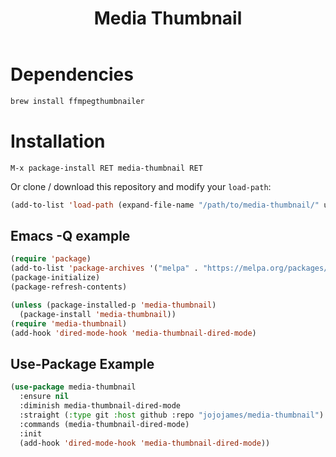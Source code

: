 #+TITLE: Media Thumbnail
#+STARTUP: noindent

[[./screenshots/example.png]]

* Dependencies
#+begin_src sh :tangle yes
brew install ffmpegthumbnailer
#+end_src
* Installation
: M-x package-install RET media-thumbnail RET
Or clone / download this repository and modify your ~load-path~:

#+begin_src emacs-lisp :tangle yes
  (add-to-list 'load-path (expand-file-name "/path/to/media-thumbnail/" user-emacs-directory))
#+end_src
** Emacs -Q example
#+begin_src emacs-lisp :tangle yes
  (require 'package)
  (add-to-list 'package-archives '("melpa" . "https://melpa.org/packages/"))
  (package-initialize)
  (package-refresh-contents)

  (unless (package-installed-p 'media-thumbnail)
    (package-install 'media-thumbnail))
  (require 'media-thumbnail)
  (add-hook 'dired-mode-hook 'media-thumbnail-dired-mode)
#+end_src

** Use-Package Example
#+begin_src emacs-lisp :tangle yes
(use-package media-thumbnail
  :ensure nil
  :diminish media-thumbnail-dired-mode
  :straight (:type git :host github :repo "jojojames/media-thumbnail")
  :commands (media-thumbnail-dired-mode)
  :init
  (add-hook 'dired-mode-hook 'media-thumbnail-dired-mode))
#+end_src
